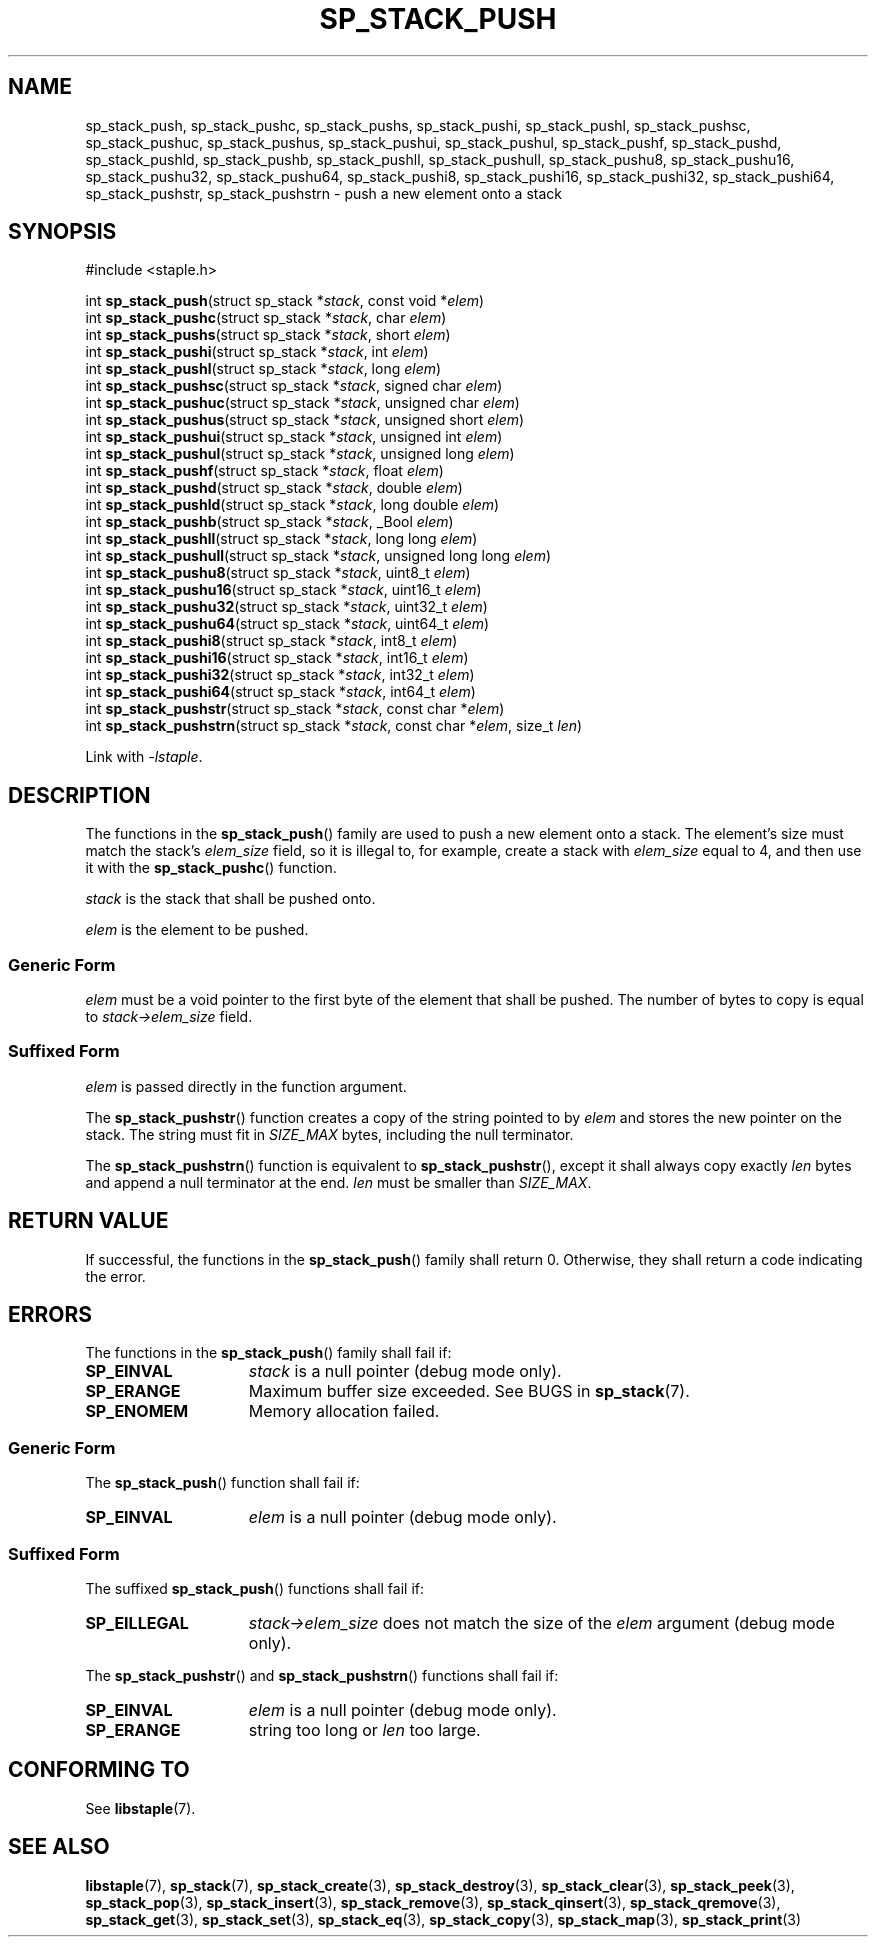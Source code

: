 .\"  Staple - A general-purpose data structure library in pure C89.
.\"  Copyright (C) 2021  Randoragon
.\"
.\"  This library is free software; you can redistribute it and/or
.\"  modify it under the terms of the GNU Lesser General Public
.\"  License as published by the Free Software Foundation;
.\"  version 2.1 of the License.
.\"
.\"  This library is distributed in the hope that it will be useful,
.\"  but WITHOUT ANY WARRANTY; without even the implied warranty of
.\"  MERCHANTABILITY or FITNESS FOR A PARTICULAR PURPOSE.  See the GNU
.\"  Lesser General Public License for more details.
.\"
.\"  You should have received a copy of the GNU Lesser General Public
.\"  License along with this library; if not, write to the Free Software
.\"  Foundation, Inc., 51 Franklin Street, Fifth Floor, Boston, MA  02110-1301  USA
.\"--------------------------------------------------------------------------------
.TH SP_STACK_PUSH 3 DATE "libstaple-VERSION"
.SH NAME
sp_stack_push,
sp_stack_pushc,
sp_stack_pushs,
sp_stack_pushi,
sp_stack_pushl,
sp_stack_pushsc,
sp_stack_pushuc,
sp_stack_pushus,
sp_stack_pushui,
sp_stack_pushul,
sp_stack_pushf,
sp_stack_pushd,
sp_stack_pushld,
sp_stack_pushb,
sp_stack_pushll,
sp_stack_pushull,
sp_stack_pushu8,
sp_stack_pushu16,
sp_stack_pushu32,
sp_stack_pushu64,
sp_stack_pushi8,
sp_stack_pushi16,
sp_stack_pushi32,
sp_stack_pushi64,
sp_stack_pushstr,
sp_stack_pushstrn
\- push a new element onto a stack
.SH SYNOPSIS
.ad l
#include <staple.h>
.sp
int
.BR sp_stack_push "(struct sp_stack"
.RI * stack ,
const void
.RI * elem )
.br
int
.BR sp_stack_pushc "(struct sp_stack
.RI * stack ,
char
.IR elem )
.br
int
.BR sp_stack_pushs "(struct sp_stack
.RI * stack ,
short
.IR elem )
.br
int
.BR sp_stack_pushi "(struct sp_stack
.RI * stack ,
int
.IR elem )
.br
int
.BR sp_stack_pushl "(struct sp_stack
.RI * stack ,
long
.IR elem )
.br
int
.BR sp_stack_pushsc "(struct sp_stack
.RI * stack ,
signed char
.IR elem )
.br
int
.BR sp_stack_pushuc "(struct sp_stack
.RI * stack ,
unsigned char
.IR elem )
.br
int
.BR sp_stack_pushus "(struct sp_stack
.RI * stack ,
unsigned short
.IR elem )
.br
int
.BR sp_stack_pushui "(struct sp_stack
.RI * stack ,
unsigned int
.IR elem )
.br
int
.BR sp_stack_pushul "(struct sp_stack
.RI * stack ,
unsigned long
.IR elem )
.br
int
.BR sp_stack_pushf "(struct sp_stack
.RI * stack ,
float
.IR elem )
.br
int
.BR sp_stack_pushd "(struct sp_stack
.RI * stack ,
double
.IR elem )
.br
int
.BR sp_stack_pushld "(struct sp_stack
.RI * stack ,
long double
.IR elem )
.br
int
.BR sp_stack_pushb "(struct sp_stack
.RI * stack ,
_Bool
.IR elem )
.br
int
.BR sp_stack_pushll "(struct sp_stack
.RI * stack ,
long long
.IR elem )
.br
int
.BR sp_stack_pushull "(struct sp_stack
.RI * stack ,
unsigned long long
.IR elem )
.br
int
.BR sp_stack_pushu8 "(struct sp_stack
.RI * stack ,
uint8_t
.IR elem )
.br
int
.BR sp_stack_pushu16 "(struct sp_stack
.RI * stack ,
uint16_t
.IR elem )
.br
int
.BR sp_stack_pushu32 "(struct sp_stack
.RI * stack ,
uint32_t
.IR elem )
.br
int
.BR sp_stack_pushu64 "(struct sp_stack
.RI * stack ,
uint64_t
.IR elem )
.br
int
.BR sp_stack_pushi8 "(struct sp_stack
.RI * stack ,
int8_t
.IR elem )
.br
int
.BR sp_stack_pushi16 "(struct sp_stack
.RI * stack ,
int16_t
.IR elem )
.br
int
.BR sp_stack_pushi32 "(struct sp_stack
.RI * stack ,
int32_t
.IR elem )
.br
int
.BR sp_stack_pushi64 "(struct sp_stack
.RI * stack ,
int64_t
.IR elem )
.br
int
.BR sp_stack_pushstr "(struct sp_stack"
.RI * stack ,
const char
.RI * elem )
.br
int
.BR sp_stack_pushstrn "(struct sp_stack"
.RI * stack ,
const char
.RI * elem ,
size_t
.IR len )
.sp
Link with \fI-lstaple\fP.
.ad
.SH DESCRIPTION
The functions in the
.BR sp_stack_push ()
family are used to push a new element onto a stack. The element's size must
match the stack's
.I elem_size
field, so it is illegal to, for example, create a stack with
.I elem_size
equal to 4, and then use it with the
.BR sp_stack_pushc ()
function.
.P
.I stack
is the stack that shall be pushed onto.
.P
.I
elem
is the element to be pushed.
.SS Generic Form
.I elem
must be a void pointer to the first byte of the element that shall be pushed.
The number of bytes to copy is equal to
.IR stack->elem_size
field.
.SS Suffixed Form
.I elem
is passed directly in the function argument.
.P
The
.BR sp_stack_pushstr ()
function creates a copy of the string pointed to by
.I elem
and stores the new pointer on the stack. The string must fit in
.I SIZE_MAX
bytes, including the null terminator.
.P
The
.BR sp_stack_pushstrn ()
function is equivalent to
.BR sp_stack_pushstr (),
except it shall always copy exactly
.I len
bytes and append a null terminator at the end.
.I len
must be smaller than
.IR SIZE_MAX .
.SH RETURN VALUE
If successful, the functions in the
.BR sp_stack_push ()
family shall return 0. Otherwise, they shall return a code indicating the
error.
.SH ERRORS
The functions in the
.BR sp_stack_push ()
family shall fail if:
.IP \fBSP_EINVAL\fP 1.5i
.I stack
is a null pointer (debug mode only).
.IP \fBSP_ERANGE\fP 1.5i
Maximum buffer size exceeded. See BUGS in
.BR sp_stack (7).
.IP \fBSP_ENOMEM\fP 1.5i
Memory allocation failed.
.SS Generic Form
The
.BR sp_stack_push ()
function shall fail if:
.IP \fBSP_EINVAL\fP 1.5i
.I elem
is a null pointer (debug mode only).
.SS Suffixed Form
The suffixed
.BR sp_stack_push ()
functions shall fail if:
.IP \fBSP_EILLEGAL\fP 1.5i
.IR stack->elem_size
does not match the size of the
.I elem
argument (debug mode only).
.P
The
.BR sp_stack_pushstr ()
and
.BR sp_stack_pushstrn ()
functions shall fail if:
.IP \fBSP_EINVAL\fP 1.5i
.I elem
is a null pointer (debug mode only).
.IP \fBSP_ERANGE\fP 1.5i
string too long or
.I len
too large.
.SH CONFORMING TO
See
.BR libstaple (7).
.SH SEE ALSO
.ad l
.BR libstaple (7),
.BR sp_stack (7),
.BR sp_stack_create (3),
.BR sp_stack_destroy (3),
.BR sp_stack_clear (3),
.BR sp_stack_peek (3),
.BR sp_stack_pop (3),
.BR sp_stack_insert (3),
.BR sp_stack_remove (3),
.BR sp_stack_qinsert (3),
.BR sp_stack_qremove (3),
.BR sp_stack_get (3),
.BR sp_stack_set (3),
.BR sp_stack_eq (3),
.BR sp_stack_copy (3),
.BR sp_stack_map (3),
.BR sp_stack_print (3)
